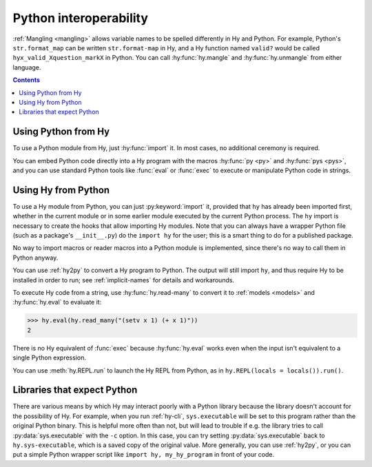 .. _interop:

=======================
Python interoperability
=======================

:ref:`Mangling <mangling>` allows variable names to be spelled differently in
Hy and Python. For example, Python's ``str.format_map`` can be written
``str.format-map`` in Hy, and a Hy function named ``valid?`` would be called
``hyx_valid_Xquestion_markX`` in Python. You can call :hy:func:`hy.mangle` and
:hy:func:`hy.unmangle` from either language.

.. contents:: Contents
   :local:

Using Python from Hy
====================

To use a Python module from Hy, just :hy:func:`import` it. In most cases, no
additional ceremony is required.

You can embed Python code directly into a Hy program with the macros
:hy:func:`py <py>` and :hy:func:`pys <pys>`, and you can use standard Python
tools like :func:`eval` or :func:`exec` to execute or manipulate Python code in
strings.

Using Hy from Python
====================

To use a Hy module from Python, you can just :py:keyword:`import` it, provided
that ``hy`` has already been imported first, whether in the current module or
in some earlier module executed by the current Python process. The ``hy``
import is necessary to create the hooks that allow importing Hy modules. Note
that you can always have a wrapper Python file (such as a package's
``__init__.py``) do the ``import hy`` for the user; this is a smart thing to do
for a published package.

No way to import macros or reader macros into a Python module is implemented,
since there's no way to call them in Python anyway.

You can use :ref:`hy2py` to convert a Hy program to Python. The output will
still import ``hy``, and thus require Hy to be installed in order to run; see
:ref:`implicit-names` for details and workarounds.

To execute Hy code from a string, use :hy:func:`hy.read-many` to convert it to
:ref:`models <models>` and :hy:func:`hy.eval` to evaluate it:

.. code-block:: python

   >>> hy.eval(hy.read_many("(setv x 1) (+ x 1)"))
   2

There is no Hy equivalent of :func:`exec` because :hy:func:`hy.eval` works
even when the input isn't equivalent to a single Python expression.

You can use :meth:`hy.REPL.run` to launch the Hy REPL from Python, as in
``hy.REPL(locals = locals()).run()``.

Libraries that expect Python
============================

There are various means by which Hy may interact poorly with a Python library because the library doesn't account for the possibility of Hy. For example,
when you run :ref:`hy-cli`, ``sys.executable`` will be set to
this program rather than the original Python binary. This is helpful more often
than not, but will lead to trouble if e.g. the library tries to call
:py:data:`sys.executable` with the ``-c`` option. In this case, you can try
setting :py:data:`sys.executable` back to ``hy.sys-executable``, which is a
saved copy of the original value. More generally, you can use :ref:`hy2py`, or you
can put a simple Python wrapper script like ``import hy, my_hy_program`` in
front of your code.
